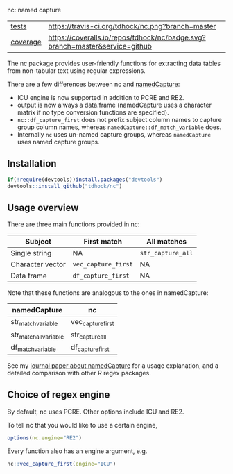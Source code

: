 nc: named capture

| [[file:tests/testthat][tests]]    | [[https://travis-ci.org/tdhock/nc][https://travis-ci.org/tdhock/nc.png?branch=master]]                           |
| [[https://github.com/jimhester/covr][coverage]] | [[https://coveralls.io/github/tdhock/nc?branch=master][https://coveralls.io/repos/tdhock/nc/badge.svg?branch=master&service=github]] |

The nc package provides user-friendly functions for extracting data
tables from non-tabular text using regular expressions. 

There are a few differences between nc and [[https://github.com/tdhock/namedCapture][namedCapture]]:
- ICU engine is now supported in addition to PCRE and RE2.
- output is now always a data.frame (namedCapture uses a character
  matrix if no type conversion functions are specified).
- =nc::df_capture_first= does not prefix subject column names to
  capture group column names, whereas
  =namedCapture::df_match_variable= does.
- Internally =nc= uses un-named capture groups, whereas
  =namedCapture= uses named capture groups.

** Installation

#+BEGIN_SRC R
if(!require(devtools))install.packages("devtools")
devtools::install_github("tdhock/nc")
#+END_SRC

** Usage overview

There are three main functions provided in nc:

| Subject          | First match         | All matches       |
|------------------+---------------------+-------------------|
| Single string    | NA                  | =str_capture_all= |
| Character vector | =vec_capture_first= | NA                |
| Data frame       | =df_capture_first=  | NA                |

Note that these functions are analogous to the ones in namedCapture:

| namedCapture           | nc                |
|------------------------+-------------------|
| str_match_variable     | vec_capture_first |
| str_match_all_variable | str_capture_all   |
| df_match_variable      | df_capture_first  |

See my [[https://github.com/tdhock/namedCapture-article][journal paper about namedCapture]] for a usage explanation, and a
detailed comparison with other R regex packages.

** Choice of regex engine

By default, nc uses PCRE. Other options include ICU and RE2.

To tell nc that you would like to use a certain engine, 
#+BEGIN_SRC R
options(nc.engine="RE2")
#+END_SRC

Every function also has an engine argument, e.g.

#+BEGIN_SRC R
nc::vec_capture_first(engine="ICU")
#+END_SRC

